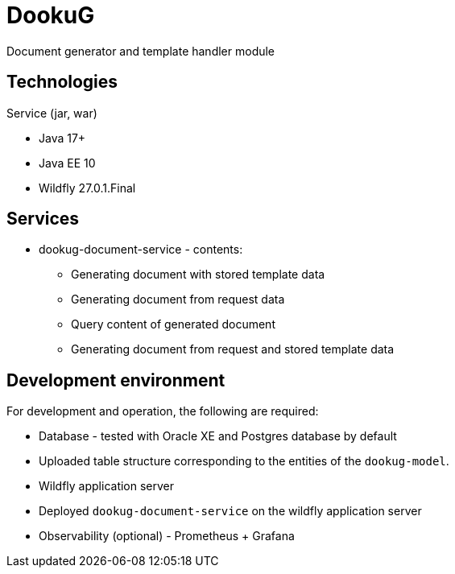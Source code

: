 = DookuG

Document generator and template handler module

== Technologies

.Service (jar, war)
- Java 17+
- Java EE 10
- Wildfly 27.0.1.Final

== Services

* dookug-document-service - contents:
** Generating document with stored template data
** Generating document from request data
** Query content of generated document
** Generating document from request and stored template data

== Development environment

For development and operation, the following are required:

* Database - tested with Oracle XE and Postgres database by default
* Uploaded table structure corresponding to the entities of the `dookug-model`.
* Wildfly application server
* Deployed `dookug-document-service` on the wildfly application server
* Observability (optional) - Prometheus + Grafana
